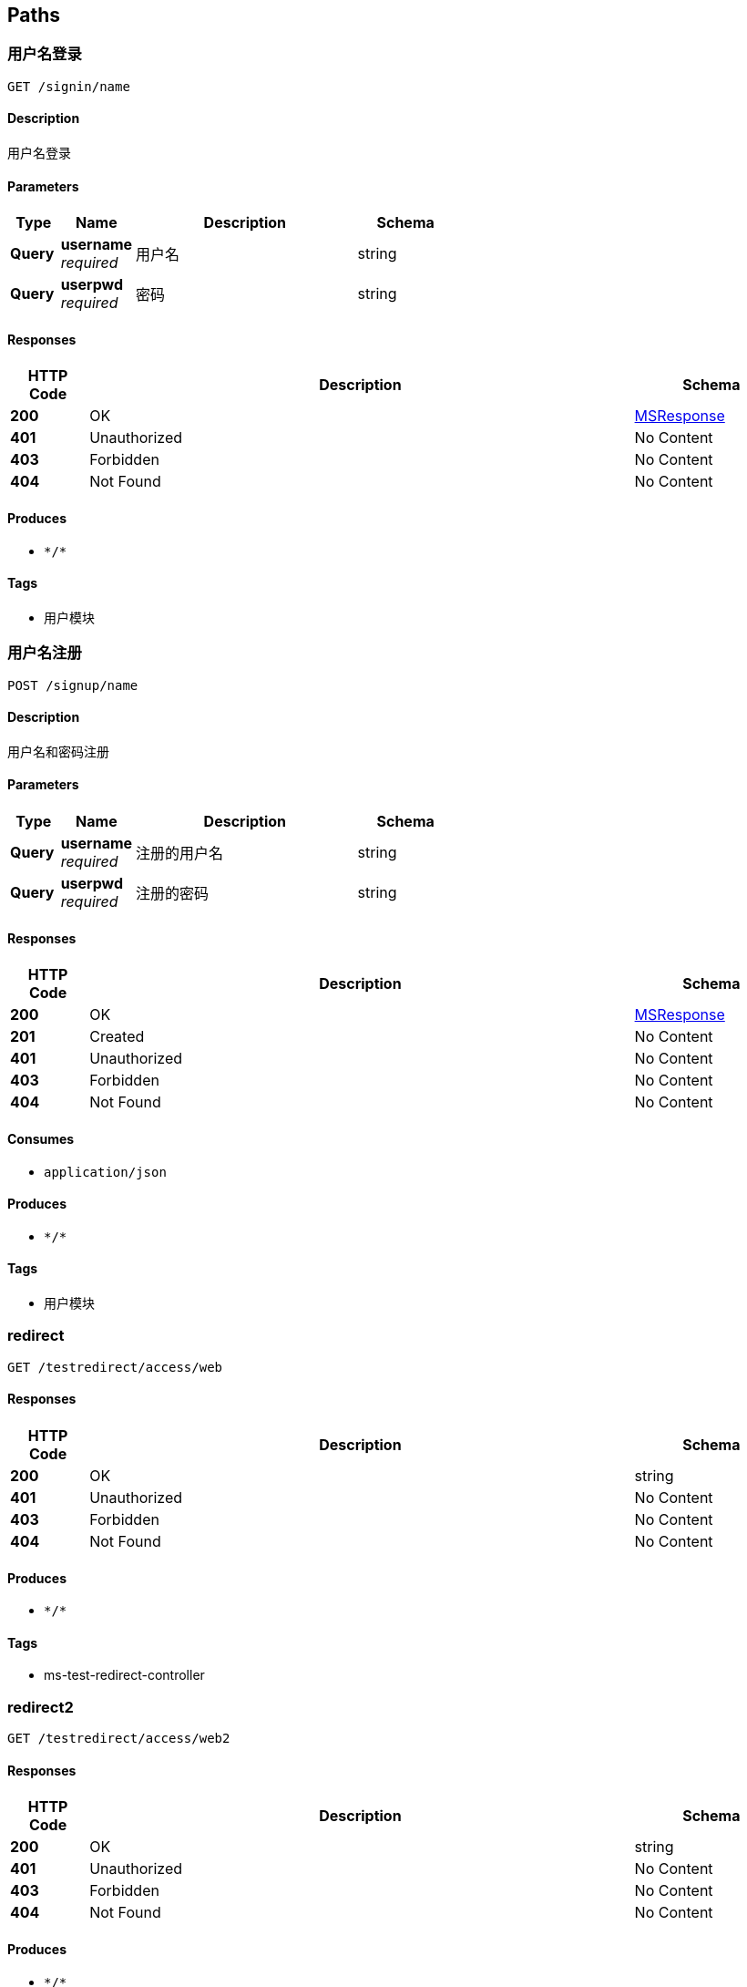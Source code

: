 
[[_paths]]
== Paths

[[_siginusingget]]
=== 用户名登录
....
GET /signin/name
....


==== Description
用户名登录


==== Parameters

[options="header", cols=".^2a,.^3a,.^9a,.^4a"]
|===
|Type|Name|Description|Schema
|**Query**|**username** +
__required__|用户名|string
|**Query**|**userpwd** +
__required__|密码|string
|===


==== Responses

[options="header", cols=".^2a,.^14a,.^4a"]
|===
|HTTP Code|Description|Schema
|**200**|OK|<<_msresponse,MSResponse>>
|**401**|Unauthorized|No Content
|**403**|Forbidden|No Content
|**404**|Not Found|No Content
|===


==== Produces

* `\*/*`


==== Tags

* 用户模块


[[_signupusingpost]]
=== 用户名注册
....
POST /signup/name
....


==== Description
用户名和密码注册


==== Parameters

[options="header", cols=".^2a,.^3a,.^9a,.^4a"]
|===
|Type|Name|Description|Schema
|**Query**|**username** +
__required__|注册的用户名|string
|**Query**|**userpwd** +
__required__|注册的密码|string
|===


==== Responses

[options="header", cols=".^2a,.^14a,.^4a"]
|===
|HTTP Code|Description|Schema
|**200**|OK|<<_msresponse,MSResponse>>
|**201**|Created|No Content
|**401**|Unauthorized|No Content
|**403**|Forbidden|No Content
|**404**|Not Found|No Content
|===


==== Consumes

* `application/json`


==== Produces

* `\*/*`


==== Tags

* 用户模块


[[_redirectusingget]]
=== redirect
....
GET /testredirect/access/web
....


==== Responses

[options="header", cols=".^2a,.^14a,.^4a"]
|===
|HTTP Code|Description|Schema
|**200**|OK|string
|**401**|Unauthorized|No Content
|**403**|Forbidden|No Content
|**404**|Not Found|No Content
|===


==== Produces

* `\*/*`


==== Tags

* ms-test-redirect-controller


[[_redirect2usingget]]
=== redirect2
....
GET /testredirect/access/web2
....


==== Responses

[options="header", cols=".^2a,.^14a,.^4a"]
|===
|HTTP Code|Description|Schema
|**200**|OK|string
|**401**|Unauthorized|No Content
|**403**|Forbidden|No Content
|**404**|Not Found|No Content
|===


==== Produces

* `\*/*`


==== Tags

* ms-test-redirect-controller


[[_realusingget]]
=== real
....
GET /testredirect/index/realweb
....


==== Responses

[options="header", cols=".^2a,.^14a,.^4a"]
|===
|HTTP Code|Description|Schema
|**200**|OK|string
|**401**|Unauthorized|No Content
|**403**|Forbidden|No Content
|**404**|Not Found|No Content
|===


==== Produces

* `\*/*`


==== Tags

* ms-test-redirect-controller



